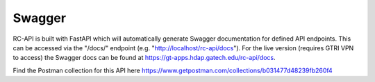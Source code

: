 Swagger
=======

RC-API is built with FastAPI which will automatically generate Swagger documentation for defined API endpoints. This can be accessed via the "/docs/" endpoint (e.g. "http://localhost/rc-api/docs"). For the live version (requires GTRI VPN to access) the Swagger docs can be found at https://gt-apps.hdap.gatech.edu/rc-api/docs.

Find the Postman collection for this API here https://www.getpostman.com/collections/b031477d48239fb260f4
